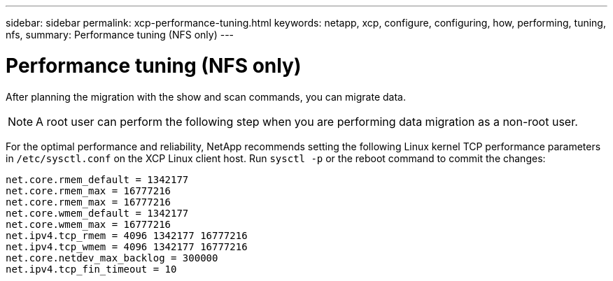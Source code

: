---
sidebar: sidebar
permalink: xcp-performance-tuning.html
keywords: netapp, xcp, configure, configuring, how, performing, tuning, nfs,
summary: Performance tuning (NFS only)
---

= Performance tuning (NFS only)
:hardbreaks:
:nofooter:
:icons: font
:linkattrs:
:imagesdir: ./media/

[.lead]
After planning the migration with the show and scan commands, you can migrate data.

NOTE: A root user can perform the following step when you are performing data migration as a non-root user. 

For the optimal performance and reliability, NetApp recommends setting the following Linux kernel TCP performance parameters in `/etc/sysctl.conf` on the XCP Linux client host. Run `sysctl -p` or the reboot command to commit the changes:

----
net.core.rmem_default = 1342177
net.core.rmem_max = 16777216
net.core.rmem_max = 16777216
net.core.wmem_default = 1342177
net.core.wmem_max = 16777216
net.ipv4.tcp_rmem = 4096 1342177 16777216
net.ipv4.tcp_wmem = 4096 1342177 16777216
net.core.netdev_max_backlog = 300000
net.ipv4.tcp_fin_timeout = 10
----
